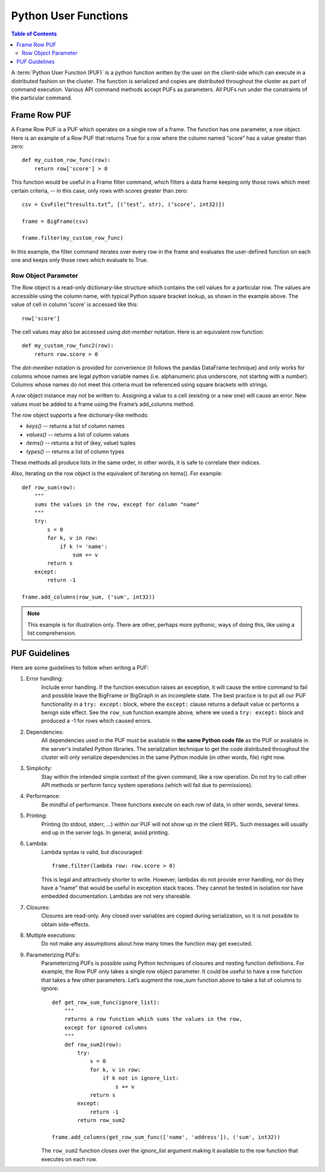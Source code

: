 =====================
Python User Functions
=====================

.. contents:: Table of Contents
    :local:

A :term:`Python User Function (PUF)` is a python function written by the user on the client-side which can execute in a distributed fashion
on the cluster.
The function is serialized and copies are distributed throughout the cluster as part of command execution.
Various API command methods accept PUFs as parameters.
All PUFs run under the constraints of the particular command.

-------------
Frame Row PUF
-------------

A Frame Row PUF is a PUF which operates on a single row of a frame.
The function has one parameter, a *row* object.
Here is an example of a Row PUF that returns True for a row where the column named “score” has a value greater than zero::

    def my_custom_row_func(row):
        return row['score'] > 0

This function would be useful in a Frame filter command, which filters a data frame keeping only those rows which meet certain criteria,
-- in this case, only rows with scores greater than zero::

    csv = CsvFile(“tresults.txt”, [(‘test’, str), (‘score’, int32)])

    frame = BigFrame(csv)

    frame.filter(my_custom_row_func)

In this example, the filter command iterates over every row in the frame and evaluates the user-defined function on each one and
keeps only those rows which evaluate to True.

Row Object Parameter
====================

The Row object is a read-only dictionary-like structure which contains the cell values for a particular row.
The values are accessible using the column name, with typical Python square bracket lookup, as shown in the example above.
The value of cell in column 'score' is accessed like this::

    row['score']

The cell values may also be accessed using *dot-member* notation.
Here is an equivalent row function::

    def my_custom_row_func2(row):
        return row.score > 0

The *dot-member* notation is provided for convenience (it follows the pandas DataFrame technique) and only works for columns
whose names are legal python variable names (i.e. alphanumeric plus underscore, not starting with a number).
Columns whose names do not meet this criteria must be referenced using square brackets with strings.

A *row* object instance may not be written to.
Assigning a value to a cell (existing or a new one) will cause an error.
New values must be added to a frame using the Frame’s add_columns method.

The *row* object supports a few dictionary-like methods:

* *keys()* -- returns a list of column names
* *values()* -- returns a list of column values
* *items()* -- returns a list of (key, value) tuples
* *types()* -- returns a list of column types

These methods all produce lists in the same order, in other words, it is safe to correlate their indices.

Also, iterating on the row object is the equivalent of iterating on items().
For example::

    def row_sum(row):
        """
        sums the values in the row, except for column "name"
        """
        try:
            s = 0
            for k, v in row:
                if k != 'name':
                    sum += v
            return s
        except:
            return -1

    frame.add_columns(row_sum, ('sum', int32))

.. Note::

    This example is for illustration only.
    There are other, perhaps more pythonic, ways of doing this, like using a list comprehension.

--------------
PUF Guidelines
--------------

Here are some guidelines to follow when writing a PUF:

#. Error handling:
    Include error handling.
    If the function execution raises an exception, it will cause the entire command to fail and possible leave the BigFrame
    or BigGraph in an incomplete state.
    The best practice is to put all our PUF functionality in a ``try: except:`` block, where the ``except:`` clause returns
    a default value or performs a benign side effect.
    See the ``row_sum`` function example above, where we used a ``try: except:`` block and produced a -1 for rows which caused errors.

#. Dependencies:
    All dependencies used in the PUF must be available in **the same Python code file** as the PUF or available in the server's
    installed Python libraries.
    The serialization technique to get the code distributed throughout the cluster will only serialize dependencies in the same
    Python module (in other words, file) right now.
#. Simplicity:
    Stay within the intended simple context of the given command, like a row operation.
    Do not try to call other API methods or perform fancy system operations (which will fail due to permissions).
#. Performance:
    Be mindful of performance.
    These functions execute on each row of data, in other words, several times.
#. Printing:
    Printing (to stdout, stderr, …) within our PUF will not show up in the client REPL.
    Such messages will usually end up in the server logs.
    In general, avoid printing.
#. Lambda:
    Lambda syntax is valid, but discouraged::

        frame.filter(lambda row: row.score > 0)

    This is legal and attractively shorter to write.
    However, lambdas do not provide error handling, nor do they have a “name” that would be useful in exception stack traces.
    They cannot be tested in isolation nor have embedded documentation.
    Lambdas are not very shareable.
#. Closures:
    Closures are read-only.
    Any closed over variables are copied during serialization, so it is not possible to obtain side-effects.
#. Multiple executions:
    Do not make any assumptions about how many times the function may get executed.
#. Parameterizing PUFs:
    Parameterizing PUFs is possible using Python techniques of closures and nesting function definitions.
    For example, the Row PUF only takes a single row object parameter.
    It could be useful to have a row function that takes a few other parameters.
    Let’s augment the row_sum function above to take a list of columns to ignore::

        def get_row_sum_func(ignore_list):
            """
            returns a row function which sums the values in the row,
            except for ignored columns
            """
            def row_sum2(row):
                try:
                    s = 0
                    for k, v in row:
                        if k not in ignore_list:
                            s += v
                    return s
                except:
                    return -1
                return row_sum2

        frame.add_columns(get_row_sum_func(['name', 'address']), ('sum', int32))

    The ``row_sum2`` function closes over the *ignore_list* argument making it available to the row function that executes on each row.
